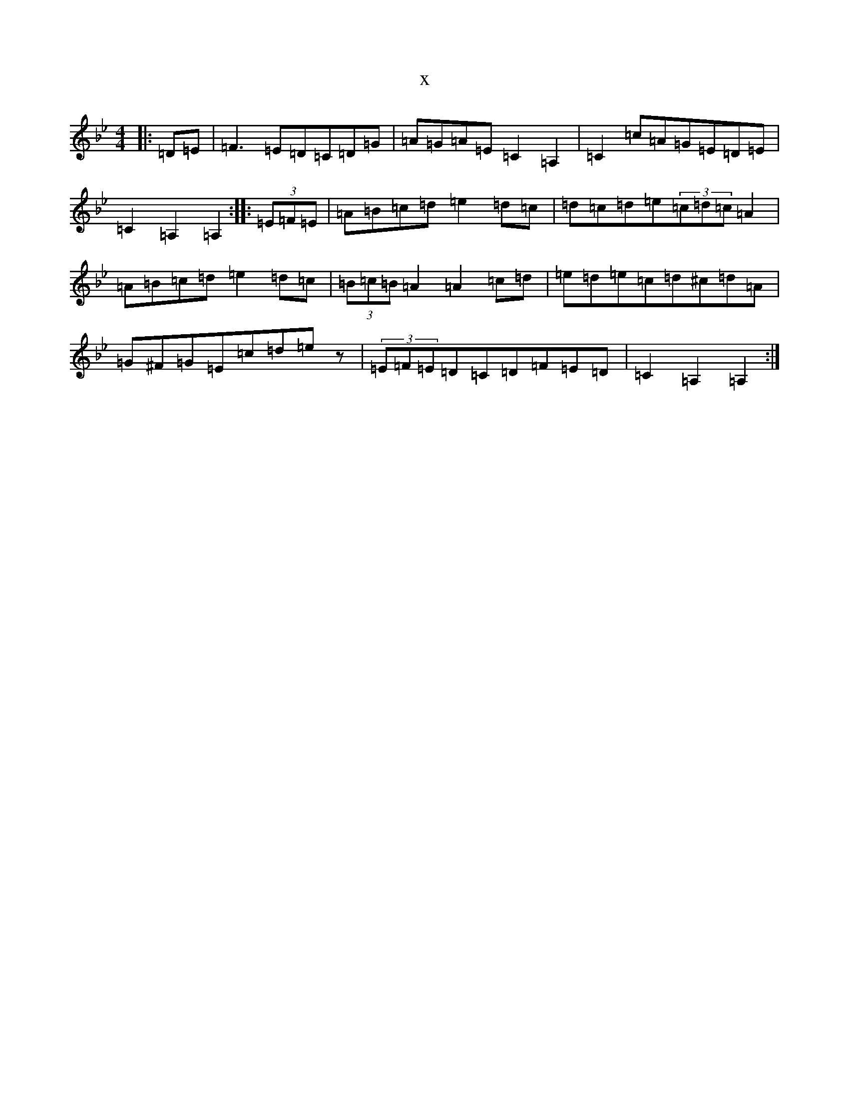 X:1992
T:x
L:1/8
M:4/4
K: C Dorian
|:=D=E|=F3=E=D=C=D=G|=A=G=A=E=C2=A,2|=C2=c=A=G=E=D=E|=C2=A,2=A,2:||:(3=E=F=E|=A=B=c=d=e2=d=c|=d=c=d=e(3=c=d=c=A2|=A=B=c=d=e2=d=c|(3=B=c=B=A2=A2=c=d|=e=d=e=c=d^c=d=A|=G^F=G=E=c=d=ez|(3=E=F=E=D=C=D=F=E=D|=C2=A,2=A,2:|